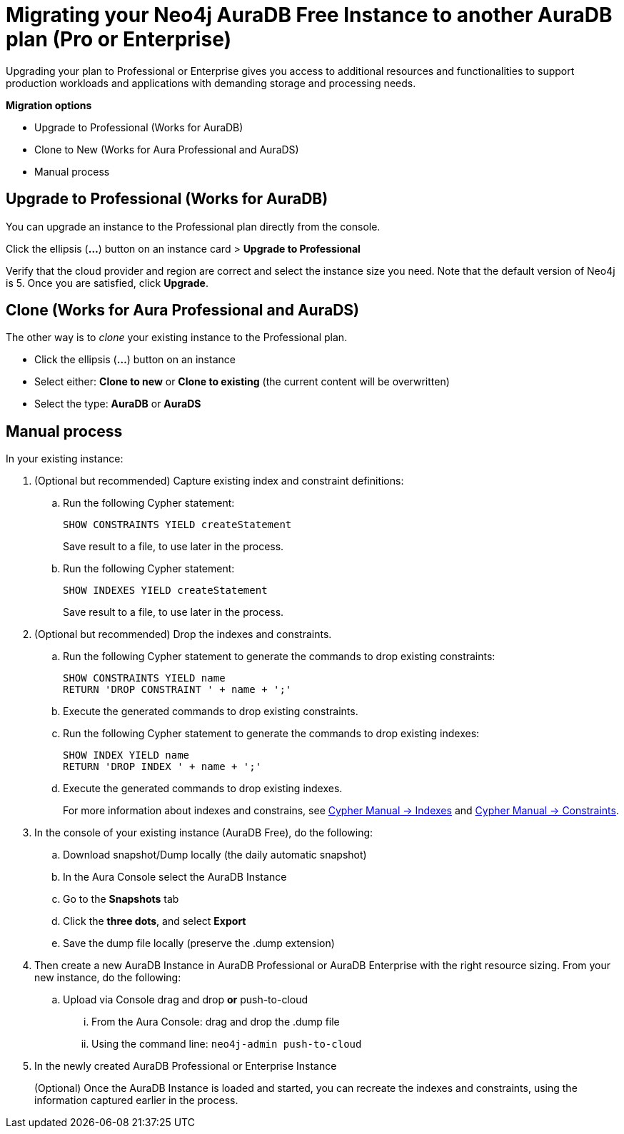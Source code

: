 = Migrating your Neo4j AuraDB Free Instance to another AuraDB plan (Pro or Enterprise)
:description: This section describes migrating your Neo4j AuraDB Free Instance to another AuraDB plan (Pro or Enterprise)

Upgrading your plan to Professional or Enterprise gives you access to additional resources and functionalities to support production workloads and applications with demanding storage and processing needs.

*Migration options*

* Upgrade to Professional (Works for AuraDB)
* Clone to New (Works for Aura Professional and AuraDS) 
* Manual process

== Upgrade to Professional (Works for AuraDB)

You can upgrade an instance to the Professional plan directly from the console.

Click the ellipsis (*...*) button on an instance card > *Upgrade to Professional*

Verify that the cloud provider and region are correct and select the instance size you need.
Note that the default version of Neo4j is 5.
Once you are satisfied, click ***Upgrade***.

== Clone (Works for Aura Professional and AuraDS)

The other way is to _clone_ your existing instance to the Professional plan. 

* Click the ellipsis (*...*) button on an instance 
* Select either: *Clone to new* or *Clone to existing* (the current content will be overwritten)
* Select the type: *AuraDB* or *AuraDS*

== Manual process

In your existing instance:

. (Optional but recommended) Capture existing index and constraint definitions:
.. Run the following Cypher statement:
+
[source,cypher]
----
SHOW CONSTRAINTS YIELD createStatement
----
+
Save result to a file, to use later in the process.
.. Run the following Cypher statement:
+
[source,cypher]
----
SHOW INDEXES YIELD createStatement
----
+
Save result to a file, to use later in the process.

. (Optional but recommended) Drop the indexes and constraints.
.. Run the following Cypher statement to generate the commands to drop existing constraints:
+
[source,cypher]
----
SHOW CONSTRAINTS YIELD name
RETURN 'DROP CONSTRAINT ' + name + ';'
----
.. Execute the generated commands to drop existing constraints.
.. Run the following Cypher statement to generate the commands to drop existing indexes:
+
[source,cypher]
----
SHOW INDEX YIELD name
RETURN 'DROP INDEX ' + name + ';'
----
.. Execute the generated commands to drop existing indexes.
+
For more information about indexes and constrains, see link:{neo4j-docs-base-uri}/cypher-manual/current/indexes/[Cypher Manual -> Indexes] and link:{neo4j-docs-base-uri}/cypher-manual/current/constraints/[Cypher Manual -> Constraints].
+
. In the console of your existing instance (AuraDB Free), do the following:

.. Download snapshot/Dump locally (the daily automatic snapshot)
.. In the Aura Console select the AuraDB Instance
.. Go to the *Snapshots* tab
.. Click the *three dots*, and select *Export*
.. Save the dump file locally (preserve the .dump extension)
+
. Then create a new AuraDB Instance in AuraDB Professional or AuraDB Enterprise with the right resource sizing.
From your new instance, do the following:

.. Upload via Console drag and drop **or** push-to-cloud
... From the Aura Console: drag and drop the .dump file
... Using the command line: `neo4j-admin push-to-cloud`
+
. In the newly created AuraDB Professional or Enterprise Instance
+
(Optional) Once the AuraDB Instance is loaded and started, you can recreate the indexes and constraints, using the information captured earlier in the process.

